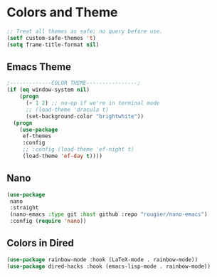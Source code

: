 * Colors and Theme
#+begin_src emacs-lisp :load yes
;; Treat all themes as safe; no query before use.
(setf custom-safe-themes 't)
(setq frame-title-format nil)
#+end_src


** Emacs Theme
#+begin_src emacs-lisp :load yes
;-------------COLOR THEME----------------;
(if (eq window-system nil)
    (progn
      (+ 1 2) ;; no-op if we're in terminal mode
      ;; (load-theme 'dracula t)
      (set-background-color "brightwhite"))
  (progn
    (use-package
     ef-themes
     :config
     ;; :config (load-theme 'ef-night t)
     (load-theme 'ef-day t))))
#+end_src
** Nano
#+begin_src emacs-lisp :load no
(use-package
 nano
 :straight
 (nano-emacs :type git :host github :repo "rougier/nano-emacs")
 :config (require 'nano))
#+end_src


** Colors in Dired
#+begin_src emacs-lisp :load yes
(use-package rainbow-mode :hook (LaTeX-mode . rainbow-mode))
(use-package dired-hacks :hook (emacs-lisp-mode . rainbow-mode))
#+end_src
